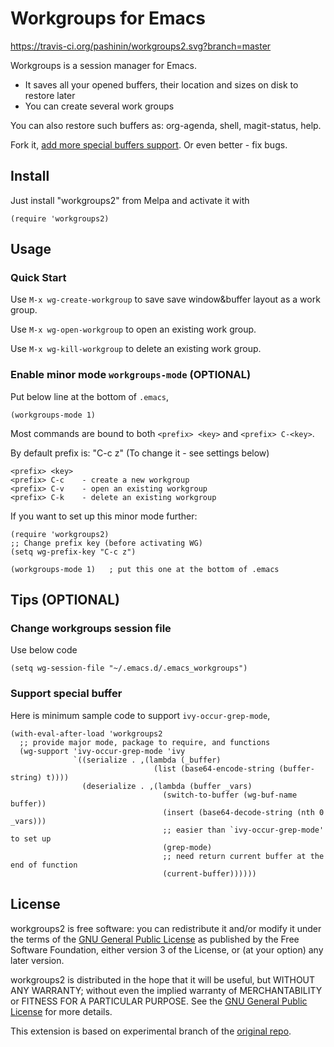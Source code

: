 * Workgroups for Emacs
[[https://travis-ci.org/pashinin/workgroups2][https://travis-ci.org/pashinin/workgroups2.svg?branch=master]]
[[http://melpa.org/#/workgroups2][file:http://melpa.org/packages/workgroups2-badge.svg]]
[[http://stable.melpa.org/#/workgroups2][file:http://stable.melpa.org/packages/workgroups2-badge.svg]]

Workgroups is a session manager for Emacs.

- It saves all your opened buffers, their location and sizes on disk to restore later
- You can create several work groups

You can also restore such buffers as: org-agenda, shell, magit-status, help.

Fork it, [[https://github.com/pashinin/workgroups2/wiki/How-to-restore-a-specific-type-of-buffer][add more special buffers support]]. Or even better - fix bugs.

** Install
Just install "workgroups2" from Melpa and activate it with

#+begin_src elisp
(require 'workgroups2)
#+end_src

** Usage
*** Quick Start
Use =M-x wg-create-workgroup= to save save window&buffer layout as a work group.

Use =M-x wg-open-workgroup= to open an existing work group.

Use =M-x wg-kill-workgroup= to delete an existing work group.
*** Enable minor mode =workgroups-mode= (OPTIONAL)
Put below line at the bottom of =.emacs=,
#+begin_src elisp
(workgroups-mode 1)
#+end_src

Most commands are bound to both =<prefix> <key>= and =<prefix> C-<key>=.

By default prefix is: "C-c z" (To change it - see settings below)

#+begin_example
<prefix> <key>
<prefix> C-c    - create a new workgroup
<prefix> C-v    - open an existing workgroup
<prefix> C-k    - delete an existing workgroup
#+end_example

If you want to set up this minor mode further:
#+begin_src elisp
(require 'workgroups2)
;; Change prefix key (before activating WG)
(setq wg-prefix-key "C-c z")

(workgroups-mode 1)   ; put this one at the bottom of .emacs
#+end_src
** Tips (OPTIONAL)
*** Change workgroups session file
Use below code
#+begin_src elisp
(setq wg-session-file "~/.emacs.d/.emacs_workgroups")
#+end_src
*** Support special buffer
Here is minimum sample code to support =ivy-occur-grep-mode=,
#+begin_src elisp
(with-eval-after-load 'workgroups2
  ;; provide major mode, package to require, and functions
  (wg-support 'ivy-occur-grep-mode 'ivy
              `((serialize . ,(lambda (_buffer)
                                (list (base64-encode-string (buffer-string) t))))
                (deserialize . ,(lambda (buffer _vars)
                                  (switch-to-buffer (wg-buf-name buffer))
                                  (insert (base64-decode-string (nth 0 _vars)))
                                  ;; easier than `ivy-occur-grep-mode' to set up
                                  (grep-mode)
                                  ;; need return current buffer at the end of function
                                  (current-buffer))))))
#+end_src
** License
workgroups2 is free software: you can redistribute it and/or modify it under the terms of the [[https://raw.githubusercontent.com/redguardtoo/workgroups2/master/LICENSE][GNU General Public License]] as published by the Free Software Foundation, either version 3 of the License, or (at your option) any later version.

workgroups2 is distributed in the hope that it will be useful, but WITHOUT ANY WARRANTY; without even the implied warranty of MERCHANTABILITY or FITNESS FOR A PARTICULAR PURPOSE. See the [[https://raw.githubusercontent.com/redguardtoo/workgroups2/master/LICENSE][GNU General Public License]] for more details.

This extension is based on experimental branch of the [[http://github.com/tlh/workgroups.el][original repo]].
